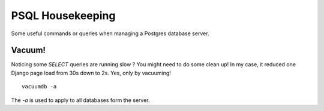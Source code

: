 PSQL Housekeeping
-----------------

Some useful commands or queries when managing a Postgres database server.

Vacuum!
~~~~~~~

Noticing some `SELECT` queries are running slow ? You might need to do some clean up! In my case, it reduced one Django page load from 30s down to 2s. Yes, only by vacuuming!

::

  vacuumdb -a

The `-a` is used to apply to all databases form the server.